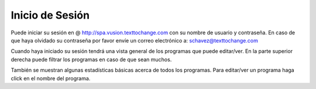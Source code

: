 Inicio de Sesión 
=================

Puede iniciar su sesión en @ http://spa.vusion.texttochange.com con su nombre de usuario y contraseña.
En caso de que haya olvidado su contraseña por favor envíe un correo electrónico a: schavez@texttochange.com 

Cuando haya iniciado su sesión tendrá una vista general de los programas que puede editar/ver.
En la parte superior derecha puede filtrar los programas en caso de que sean muchos.

También se muestran algunas estadísticas básicas acerca de todos los programas.
Para editar/ver un programa haga click en el nombre del programa. 